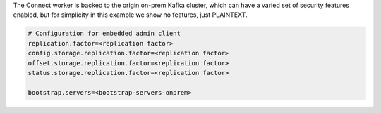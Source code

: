 The Connect worker is backed to the origin on-prem Kafka cluster, which can have a varied set of security features enabled, but for simplicity in this example we show no features, just PLAINTEXT.

.. sourcecode:: bash

   # Configuration for embedded admin client
   replication.factor=<replication factor>
   config.storage.replication.factor=<replication factor>
   offset.storage.replication.factor=<replication factor>
   status.storage.replication.factor=<replication factor>
   
   bootstrap.servers=<bootstrap-servers-onprem>
   
